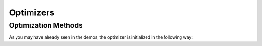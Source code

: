 Optimizers
============================

Optimization Methods
----------------------------
As you may have already seen in the demos, the optimizer is initialized in the following way:

.. automethod:: pyGPs.Core.gp.GP.setOptimizer


